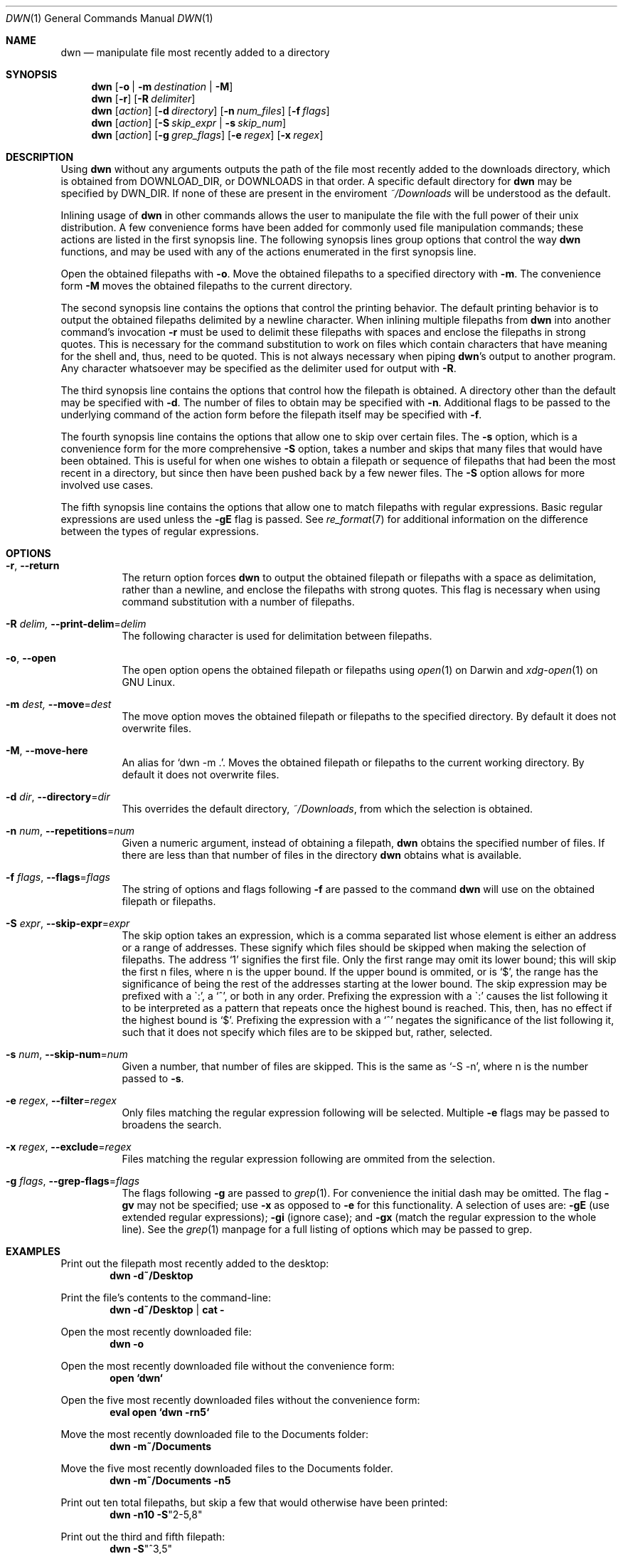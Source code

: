 \" dwn.1 manpage
\" .TH DWN 1 16\ May\ 2016 KLM Kurt\ Manion\'s\ Documentation
.Dd 16 May 2016
.Dt DWN 1
.Os UNIX
.Sh NAME
.Nm dwn
.Nd manipulate file most recently added to a directory
.Sh SYNOPSIS
.Nm
.Op Fl o | Fl m Ar destination | Fl M
.Nm
.Op Fl r
.Op Fl R Ar delimiter
.Nm
.Op Ar action
.Op Fl d Ar directory
.Op Fl n Ar num_files
.Op Fl f Ar flags
.Nm
.Op Ar action
.Op Fl S Ar skip_expr | Fl s Ar skip_num
.Nm
.Op Ar action
.Op Fl g Ar grep_flags
.Op Fl e Ar regex
.Op Fl x Ar regex
.Sh DESCRIPTION
Using
.Nm
without any arguments outputs the path of the file most recently added
to the downloads directory,
which is obtained from
.Ev DOWNLOAD_DIR ,
or
.Ev DOWNLOADS
in that order.
A specific default directory for
.Nm
may be specified by
.Ev DWN_DIR .
If none of these are present in the enviroment
.Pa ~/Downloads
will be understood as the default.

Inlining usage of
.Nm
in other commands allows the user to manipulate the file with the full power of
their unix distribution.
A few convenience forms have been added for commonly used file manipulation
commands;
these actions are listed in the first synopsis line.
The following synopsis lines group options that control the way
.Nm
functions, and may be used with any of the actions enumerated in the first
synopsis line.
.Pp
Open the obtained filepaths with \fB\-o\fR.
Move the obtained filepaths to a specified directory with \fB\-m\fR.
The convenience form \fB\-M\fR moves the obtained filepaths to
the current directory.
.Pp
The second synopsis line contains the options that control the printing behavior.
The default printing behavior is to output the obtained filepaths delimited by a
newline character.
When inlining multiple filepaths from
.Nm
into another command's invocation
\fB\-r\fR must be used to delimit these filepaths with spaces
and enclose the filepaths in strong quotes.
This is necessary for the command substitution to work on files which contain
characters that have meaning for the shell and, thus, need to be quoted.
This is not always necessary when piping
.Nm Ns 's
output to another program.
Any character whatsoever may be specified as the delimiter used for output with
\fB\-R\fR.
.Pp
The third synopsis line contains the options that control how the filepath is
obtained.
A directory other than the default may be specified with \fB\-d\fR.
The number of files to obtain may be specified with \fB\-n\fR.
Additional flags to be passed to the underlying command of the action form
before the filepath itself may be specified with \fB\-f\fR.
.Pp
The fourth synopsis line contains the options that allow one to skip over
certain files.
The \fB\-s\fR option, which is a convenience form for the more comprehensive
\fB\-S\fR option, takes a number and skips that many files that would have been
obtained.
This is useful for when one wishes to obtain a filepath or sequence of
filepaths that had been the most recent in a directory,
but since then have been pushed back by a few newer files.
The \fB\-S\fR option allows for more involved use cases.
.Pp
The fifth synopsis line contains the options that allow one to match 
filepaths with regular expressions.
Basic regular expressions are used unless the \fB\-gE\fR flag is passed.
See
.Xr re_format 7
for additional information on the difference between the types of regular
expressions.
.Sh OPTIONS
.Bl -tag -width indent
.It Fl r , Fl Fl return
The return option forces
.Nm
to output the obtained filepath or filepaths with a space as delimitation,
rather than a newline, and enclose the filepaths with strong quotes.
This flag is necessary when using command substitution with a number of
filepaths.
.It Fl R Ar delim, Fl Fl print-delim Ns = Ns Ar delim
The following character
is used for delimitation between filepaths.
.It Fl o , Fl Fl open
The open option opens the obtained filepath or filepaths using
.Xr open 1
on Darwin and
.Xr xdg-open 1
on GNU Linux.
.It Fl m Ar dest, Fl Fl move Ns = Ns Ar dest
The move option moves the obtained filepath or filepaths to the specified
directory.
By default it does not overwrite files.
.It Fl M , Fl Fl move-here
An alias for
.Sq dwn -m Ns \ . .
Moves the obtained filepath or filepaths to the current working directory.
By default it does not overwrite files.
.It Fl d Ar dir , Fl Fl directory Ns = Ns Ar dir
This overrides the default directory,
.Pa ~/Downloads ,
from which the selection is obtained.
.It Fl n Ar num , Fl Fl repetitions Ns = Ns Ar num
Given a numeric argument, instead of obtaining a filepath,
.Nm
obtains the specified number of files.
If there are less than that number of files in the directory
.Nm
obtains what is available.
.It Fl f Ar flags , Fl Fl flags Ns = Ns Ar flags
The string of options and flags following \fB\-f\fR are passed to the command
.Nm
will use on the obtained filepath or filepaths.
.It Fl S Ar expr , Fl Fl skip-expr Ns = Ns Ar expr
The skip option takes an expression,
which is a comma separated list
whose element is either an address or a range of addresses.
These signify which files should be skipped when making the selection of
filepaths.
The address
.Sq 1
signifies the first file.
Only the first range may omit its lower bound;
this will skip the first n files, where n is the upper bound.
If the upper bound is ommited, or is
.Sq $ ,
the range has the significance of being the rest of the addresses starting at
the lower bound.
The skip expression may be prefixed with a
\(ga:',
a
.Sq ^ ,
or both in any order.
Prefixing the expression with a
\(ga:'
causes the list following it to be interpreted as a pattern
that repeats once the highest bound is reached.
This, then, has no effect if the highest bound is
.Sq $ .
Prefixing the expression with a
.Sq ^
negates the significance of the list following it,
such that it does not specify which files are to be skipped
but, rather, selected.
.It Fl s Ar num , Fl Fl skip-num Ns = Ns Ar num
Given a number, that number of files are skipped.
This is the same as
.Sq \-S "-n" ,
where n is the number passed to \fB\-s\fR.
.It Fl e Ar regex , Fl Fl filter Ns = Ns Ar regex
Only files matching the regular expression following will be selected.
Multiple \fB\-e\fR flags may be passed to broadens the search.
.It Fl x Ar regex , Fl Fl exclude Ns = Ns Ar regex
Files matching the regular expression following are ommited from the
selection.
.It Fl g Ar flags , Fl Fl grep-flags Ns = Ns Ar flags
The flags following \fB\-g\fR are passed to
.Xr grep 1 .
For convenience the initial dash may be omitted.
The flag \fB\-gv\fR may not be specified;
use \fB\-x\fR as opposed to \fB\-e\fR for this functionality.
A selection of uses are:
\fB\-gE\fR (use extended regular expressions);
\fB\-gi\fR (ignore case); and
\fB\-gx\fR (match the regular expression to the whole line).
See the
.Xr grep 1
manpage for a full listing of options which may be passed to grep.
.El
.Sh EXAMPLES
Print out the filepath most recently added to the desktop:
.Dl dwn -d~/Desktop
.Pp
Print the file's contents to the command-line:
.Dl dwn -d~/Desktop | cat -
.Pp
Open the most recently downloaded file:
.Dl dwn -o
.Pp
Open the most recently downloaded file without the convenience form:
.Dl open `dwn`
.Pp
Open the five most recently downloaded files without the convenience form:
.Dl eval open `dwn -rn5`
.Pp
Move the most recently downloaded file to the Documents folder:
.Dl dwn -m~/Documents
.Pp
Move the five most recently downloaded files to the Documents folder.
.Dl dwn -m~/Documents -n5
.Pp
Print out ten total filepaths, but skip a few that would otherwise have been
printed:
.Dl dwn -n10 -S Ns Qq 2-5,8
.Pp
Print out the third and fifth filepath:
.Dl dwn -S Ns Qq ^3,5
.Pp
Print out every other file in the directory in order of their creation:
.Dl dwn -S Ns Qq :2
.Pp
Print out the five most recently created text files
.Dl dwn -n5 -e'\.txt'
.Sh ENVIRONMENT
.Bl -tag
.It Ev DOWNLOAD_DIR
The directory path contained therein is used as the default download
directory.
This has precedence over
.Ev DOWNLOADS .
When set to the empty string
.Pa ~/Downloads
is used.
.It DOWNLOADS
A secondary environment variable checked if
.Ev DOWNLOAD_DIR
is unset.
.It DWN_DIR
May be used to specify a default directory specifically for
.Nm .
This has highest precedence.
.El
.Sh AUTHOR 
dwn was created by
.An Kurt L. Manion
on 3 April 2016.
.Sh CONTACT
.Aq klmanion@gmail.com .
.Sh VERSION
version 3.8.0 \(em 20 February 2019.
